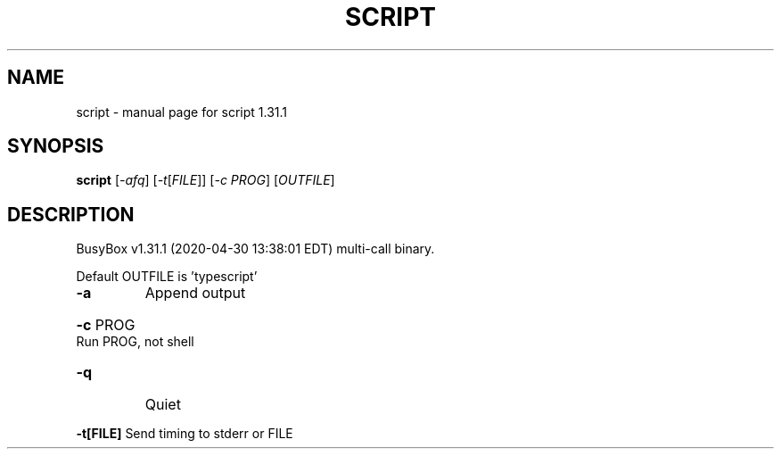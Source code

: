 .\" DO NOT MODIFY THIS FILE!  It was generated by help2man 1.47.8.
.TH SCRIPT "1" "April 2020" "Fidelix 1.0" "User Commands"
.SH NAME
script \- manual page for script 1.31.1
.SH SYNOPSIS
.B script
[\fI\,-afq\/\fR] [\fI\,-t\/\fR[\fI\,FILE\/\fR]] [\fI\,-c PROG\/\fR] [\fI\,OUTFILE\/\fR]
.SH DESCRIPTION
BusyBox v1.31.1 (2020\-04\-30 13:38:01 EDT) multi\-call binary.
.PP
Default OUTFILE is 'typescript'
.TP
\fB\-a\fR
Append output
.HP
\fB\-c\fR PROG Run PROG, not shell
.TP
\fB\-q\fR
Quiet
.HP
\fB\-t[FILE]\fR Send timing to stderr or FILE

